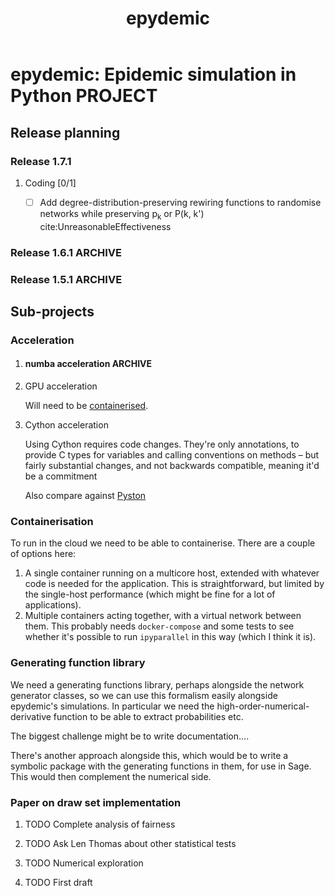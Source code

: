 #+title: epydemic

* epydemic: Epidemic simulation in Python                           :PROJECT:

** Release planning

*** Release 1.7.1

**** Coding [0/1]

    - [ ] Add degree-distribution-preserving rewiring functions to
      randomise networks while preserving p_k or P(k, k')
      cite:UnreasonableEffectiveness

*** Release 1.6.1                                                   :ARCHIVE:

**** Coding [1/1]

     - [X] Change topology parameters and markers so we can retrieve
       them

**** Documentation [1/1]

     - [X] Add discussion of moving from R-values to parameters

*** Release 1.5.1                                                   :ARCHIVE:

**** Coding [1/1]

     - [X] Integrate accelerated simulation ([[*Improving sequential Gillespie simulation][below]])

**** Bug fixes [1/1]

     - [X] Problem with monitor cookbook recipe code

**** Documentation [1/1]

     - [X] Add documentation for DrawSet


** Sub-projects

*** Acceleration

**** numba acceleration                                             :ARCHIVE:

 git branch numba-acceleration

 Idea: wrap StochasticDynamics.do() as a JIT-compiled function, since
 that (and the event functions) are where most of the time is spent. If
 it generate worthwhile speed-up, extend out to other elements that are
 time-consuming.

 The main simulation loop seems like a good place to start as it
 involves a lot of looping and drawing from probability distributions,w
 which should be accelerable.

 Installing the latest numba (0.51.2) installs llvmlite-0.34.0, which
 only works for versions of LLVM up to 10.0.x. The latest arch version
 is 11.x, so I downgraded to the latest compatible version (and also
 its libraries):

 #+BEGIN_SRC sh
   pacman -U https://archive.archlinux.org/packages/l/llvm/llvm-10.0.1-3-x86_64.pkg.tar.zst
   pacman -U https://archive.archlinux.org/packages/l/llvm10-libs/llvm10-libs-10.0.1-3-x86_64.pkg.tar.zst
 #+END_SRC

 Doesn't seem to get much speed-up, even given it's quite numerical:
 there are calls to get the event distribution and to check for
 equilibrium that perhaps could be refactored?

**** GPU acceleration

 Will need to be [[https://docs.nvidia.com/datacenter/cloud-native/container-toolkit/overview.html][containerised]].

**** Cython acceleration

     Using Cython requires code changes. They're only annotations, to
     provide C types for variables and calling conventions on methods
     -- but fairly substantial changes, and not backwards compatible,
     meaning it'd be a commitment

     Also compare against [[https://github.com/pyston/pyston][Pyston]]

*** Containerisation

    To run in the cloud we need to be able to containerise. There are a
    couple of options here:

    1. A single container running on a multicore host, extended with
       whatever code is needed for the application. This is
       straightforward, but limited by the single-host performance
       (which might be fine for a lot of applications).
    2. Multiple containers acting together, with a virtual network
       between them. This probably needs ~docker-compose~ and some
       tests to see whether it's possible to run ~ipyparallel~ in this
       way (which I think it is).

*** Generating function library

    We need a generating functions library, perhaps alongside the
    network generator classes, so we can use this formalism easily
    alongside epydemic's simulations. In particular we need the
    high-order-numerical-derivative function to be able to extract
    probabilities etc.

    The biggest challenge might be to write documentation....

    There's another approach alongside this, which would be to write a
    symbolic package with the generating functions in them, for use in
    Sage. This would then complement the numerical side.

*** Paper on draw set implementation

**** TODO Complete analysis of fairness
     SCHEDULED: <2021-06-04 Fri>
**** TODO Ask Len Thomas about other statistical tests
**** TODO Numerical exploration
**** TODO First draft
